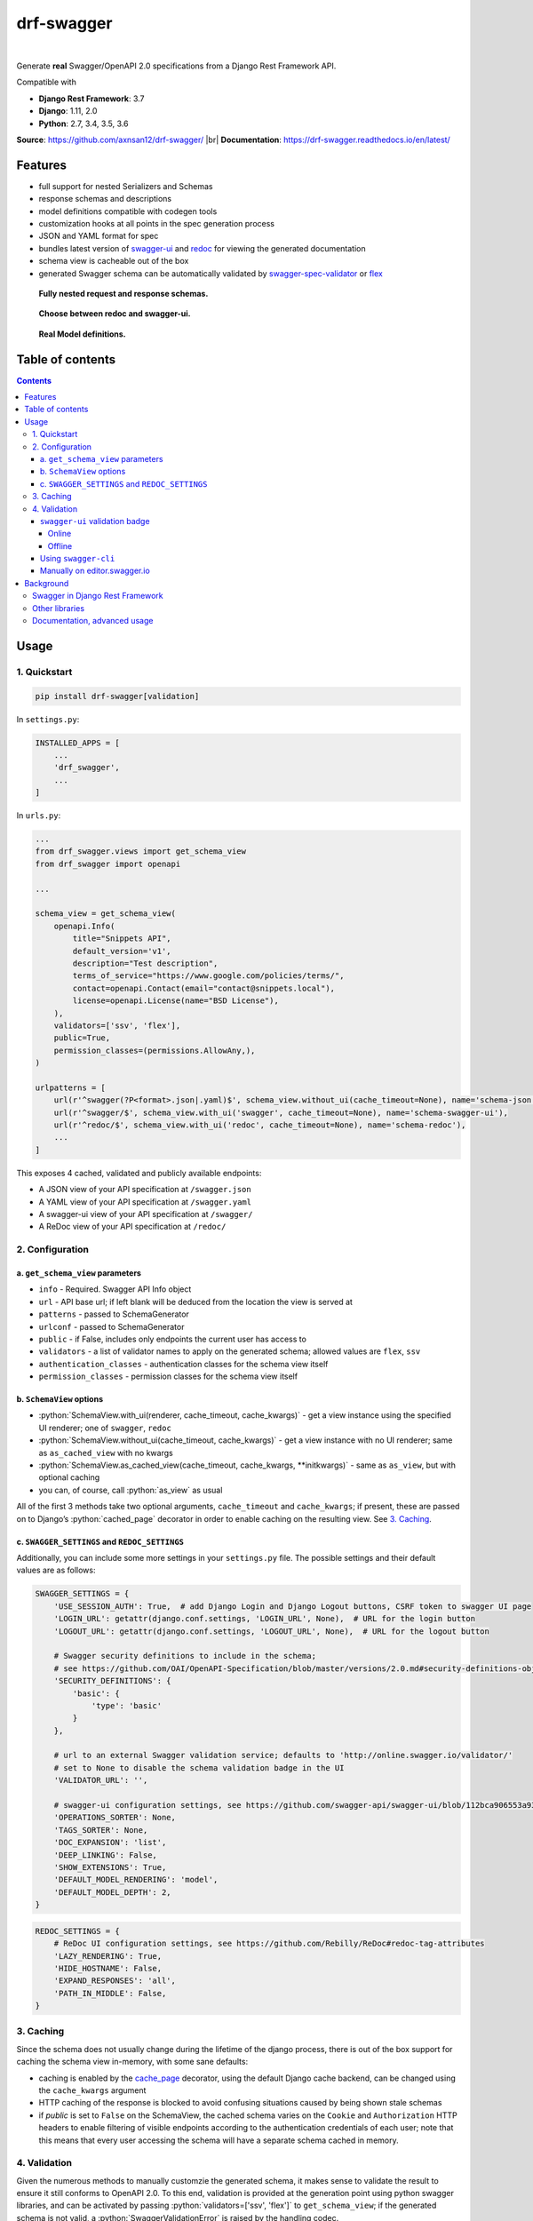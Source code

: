 .. role:: python(code)
   :language: python

###########
drf-swagger
###########
|travis| |nbsp| |codecov|

Generate **real** Swagger/OpenAPI 2.0 specifications from a Django Rest Framework API.

Compatible with

- **Django Rest Framework**: 3.7
- **Django**: 1.11, 2.0
- **Python**: 2.7, 3.4, 3.5, 3.6

**Source**: https://github.com/axnsan12/drf-swagger/ |br|
**Documentation**: https://drf-swagger.readthedocs.io/en/latest/

********
Features
********

-  full support for nested Serializers and Schemas
-  response schemas and descriptions
-  model definitions compatible with codegen tools
-  customization hooks at all points in the spec generation process
-  JSON and YAML format for spec
-  bundles latest version of
   `swagger-ui <https://github.com/swagger-api/swagger-ui>`__ and
   `redoc <https://github.com/Rebilly/ReDoc>`__ for viewing the generated documentation
-  schema view is cacheable out of the box
-  generated Swagger schema can be automatically validated by
   `swagger-spec-validator <https://github.com/Yelp/swagger_spec_validator>`__ or
   `flex <https://github.com/pipermerriam/flex>`__


.. figure:: https://raw.githubusercontent.com/axnsan12/drf-swagger/docs/screenshots/redoc-nested-response.png
   :width: 100%
   :figwidth: image
   :alt: redoc screenshot

   **Fully nested request and response schemas.**

.. figure:: https://raw.githubusercontent.com/axnsan12/drf-swagger/docs/screenshots/swagger-ui-list.png
   :width: 100%
   :figwidth: image
   :alt: swagger-ui screenshot

   **Choose between redoc and swagger-ui.**

.. figure:: https://raw.githubusercontent.com/axnsan12/drf-swagger/docs/screenshots/swagger-ui-models.png
   :width: 100%
   :figwidth: image
   :alt: model definitions screenshot

   **Real Model definitions.**


*****************
Table of contents
*****************

.. contents::
   :depth: 4

*****
Usage
*****

.. _readme-quickstart:

1. Quickstart
=============

.. code:: console

   pip install drf-swagger[validation]

In ``settings.py``:

.. code:: python

    INSTALLED_APPS = [
        ...
        'drf_swagger',
        ...
    ]

In ``urls.py``:

.. code:: python

    ...
    from drf_swagger.views import get_schema_view
    from drf_swagger import openapi

    ...

    schema_view = get_schema_view(
        openapi.Info(
            title="Snippets API",
            default_version='v1',
            description="Test description",
            terms_of_service="https://www.google.com/policies/terms/",
            contact=openapi.Contact(email="contact@snippets.local"),
            license=openapi.License(name="BSD License"),
        ),
        validators=['ssv', 'flex'],
        public=True,
        permission_classes=(permissions.AllowAny,),
    )

    urlpatterns = [
        url(r'^swagger(?P<format>.json|.yaml)$', schema_view.without_ui(cache_timeout=None), name='schema-json'),
        url(r'^swagger/$', schema_view.with_ui('swagger', cache_timeout=None), name='schema-swagger-ui'),
        url(r'^redoc/$', schema_view.with_ui('redoc', cache_timeout=None), name='schema-redoc'),
        ...
    ]

This exposes 4 cached, validated and publicly available endpoints:

* A JSON view of your API specification at ``/swagger.json``
* A YAML view of your API specification at ``/swagger.yaml``
* A swagger-ui view of your API specification at ``/swagger/``
* A ReDoc view of your API specification at ``/redoc/``

2. Configuration
================

a. ``get_schema_view`` parameters
---------------------------------

- ``info`` - Required. Swagger API Info object
- ``url`` - API base url; if left blank will be deduced from the location the view is served at
- ``patterns`` - passed to SchemaGenerator
- ``urlconf`` - passed to SchemaGenerator
- ``public`` - if False, includes only endpoints the current user has access to
- ``validators`` - a list of validator names to apply on the generated schema; allowed values are ``flex``, ``ssv``
- ``authentication_classes`` - authentication classes for the schema view itself
- ``permission_classes`` - permission classes for the schema view itself

b. ``SchemaView`` options
-------------------------------

-  :python:`SchemaView.with_ui(renderer, cache_timeout, cache_kwargs)` - get a view instance using the
   specified UI renderer; one of ``swagger``, ``redoc``
-  :python:`SchemaView.without_ui(cache_timeout, cache_kwargs)` - get a view instance with no UI renderer;
   same as ``as_cached_view`` with no kwargs
-  :python:`SchemaView.as_cached_view(cache_timeout, cache_kwargs, **initkwargs)` - same as ``as_view``,
   but with optional caching
-  you can, of course, call :python:`as_view` as usual

All of the first 3 methods take two optional arguments,
``cache_timeout`` and ``cache_kwargs``; if present, these are passed on
to Django’s :python:`cached_page` decorator in order to enable caching on the
resulting view. See `3. Caching`_.

c. ``SWAGGER_SETTINGS`` and ``REDOC_SETTINGS``
----------------------------------------------

Additionally, you can include some more settings in your ``settings.py`` file.
The possible settings and their default values are as follows:

.. code:: python

    SWAGGER_SETTINGS = {
        'USE_SESSION_AUTH': True,  # add Django Login and Django Logout buttons, CSRF token to swagger UI page
        'LOGIN_URL': getattr(django.conf.settings, 'LOGIN_URL', None),  # URL for the login button
        'LOGOUT_URL': getattr(django.conf.settings, 'LOGOUT_URL', None),  # URL for the logout button

        # Swagger security definitions to include in the schema;
        # see https://github.com/OAI/OpenAPI-Specification/blob/master/versions/2.0.md#security-definitions-object
        'SECURITY_DEFINITIONS': {
            'basic': {
                'type': 'basic'
            }
        },

        # url to an external Swagger validation service; defaults to 'http://online.swagger.io/validator/'
        # set to None to disable the schema validation badge in the UI
        'VALIDATOR_URL': '',

        # swagger-ui configuration settings, see https://github.com/swagger-api/swagger-ui/blob/112bca906553a937ac67adc2e500bdeed96d067b/docs/usage/configuration.md#parameters
        'OPERATIONS_SORTER': None,
        'TAGS_SORTER': None,
        'DOC_EXPANSION': 'list',
        'DEEP_LINKING': False,
        'SHOW_EXTENSIONS': True,
        'DEFAULT_MODEL_RENDERING': 'model',
        'DEFAULT_MODEL_DEPTH': 2,
    }

.. code:: python

    REDOC_SETTINGS = {
        # ReDoc UI configuration settings, see https://github.com/Rebilly/ReDoc#redoc-tag-attributes
        'LAZY_RENDERING': True,
        'HIDE_HOSTNAME': False,
        'EXPAND_RESPONSES': 'all',
        'PATH_IN_MIDDLE': False,
    }

3. Caching
==========

Since the schema does not usually change during the lifetime of the django process, there is out of the box support for
caching the schema view in-memory, with some sane defaults:

* caching is enabled by the `cache_page <https://docs.djangoproject.com/en/1.11/topics/cache/#the-per-view-cache>`__
  decorator, using the default Django cache backend, can be changed using the ``cache_kwargs`` argument
* HTTP caching of the response is blocked to avoid confusing situations caused by being shown stale schemas
* if `public` is set to ``False`` on the SchemaView, the cached schema varies on the ``Cookie`` and ``Authorization``
  HTTP headers to enable filtering of visible endpoints according to the authentication credentials of each user; note
  that this means that every user accessing the schema will have a separate schema cached in memory.

4. Validation
=============

Given the numerous methods to manually customzie the generated schema, it makes sense to validate the result to ensure
it still conforms to OpenAPI 2.0. To this end, validation is provided at the generation point using python swagger
libraries, and can be activated by passing :python:`validators=['ssv', 'flex']` to ``get_schema_view``; if the generated
schema is not valid, a :python:`SwaggerValidationError` is raised by the handling codec.

**Warning:** This internal validation can slow down your server. |br|
Caching can mitigate the speed impact of validation.

The provided validation will catch syntactic errors, but more subtle violations of the spec might slip by them. To
ensure compatibility with code generation tools, it is recommended to also employ one or more of the following methods:

``swagger-ui`` validation badge
-------------------------------

Online
^^^^^^

If your schema is publicly accessible, `swagger-ui` will automatically validate it against the official swagger
online validator and display the result in the bottom-right validation badge.

Offline
^^^^^^^

If your schema is not accessible from the internet, you can run a local copy of
`swagger-validator <https://hub.docker.com/r/swaggerapi/swagger-validator/>`_ and set the `VALIDATOR_URL` accordingly:

.. code:: python

    SWAGGER_SETTINGS = {
        ...
        'VALIDATOR_URL': 'http://localhost:8189',
        ...
    }

.. code:: console

    $ docker run --name swagger-validator -d -p 8189:8080 --add-host test.local:10.0.75.1 swaggerapi/swagger-validator
    84dabd52ba967c32ae6b660934fa6a429ca6bc9e594d56e822a858b57039c8a2
    $ curl http://localhost:8189/debug?url=http://test.local:8002/swagger/?format=openapi
    {}



Using ``swagger-cli``
---------------------

https://www.npmjs.com/package/swagger-cli

.. code:: console

    $ npm install -g swagger-cli
    [...]
    $ swagger-cli validate http://test.local:8002/swagger.yaml
    http://test.local:8002/swagger.yaml is valid

Manually on `editor.swagger.io <https://editor.swagger.io/>`__
--------------------------------------------------------------

Importing the generated spec into https://editor.swagger.io/ will automatically trigger validation on it.
This method is currently the only way to get both syntactic and semantic validation on your specification.
The other validators only provide JSON schema-level validation, but miss things like duplicate operation names,
improper content types, etc

**********
Background
**********

``OpenAPI 2.0``/``Swagger`` is a format designed to encode information about a Web API into an easily parsable schema
that can then be used for rendering documentation, generating code, etc.

More details are available on `swagger.io <https://swagger.io/>`__ and on the `OpenAPI 2.0 specification
page <https://github.com/OAI/OpenAPI-Specification/blob/master/versions/2.0.md>`__.

From here on, the terms “OpenAPI” and “Swagger” are used interchangeably.

Swagger in Django Rest Framework
================================

Since Django Rest 3.7, there is now `built in support <http://www.django-rest-framework.org/api-guide/schemas/>`__ for
automatic OpenAPI 2.0 schema generation. However, this generation is based on the `coreapi <http://www.coreapi.org/>`__
standard, which for the moment is vastly inferior to OpenAPI in both features and tooling support. In particular,
the OpenAPI codec/compatibility layer provided has a few major problems:

* there is no support for documenting response schemas and status codes
* nested schemas do not work properly
* does not handle more complex fields such as ``FileField``, ``ChoiceField``, …

In short this makes the generated schema unusable for code generation, and mediocre at best for documentation.

Other libraries
===============

There are currently two decent Swagger schema generators that I could
find for django-rest-framework:

* `django-rest-swagger <https://github.com/marcgibbons/django-rest-swagger>`__
* `drf-openapi <https://github.com/limdauto/drf_openapi>`__

Out of the two, ``django-rest-swagger`` is just a wrapper around DRF 3.7 schema generation with an added UI, and
thus presents the same problems. ``drf-openapi`` is a bit more involved and implements some custom handling for response
schemas, but ultimately still falls short in code
generation because the responses are plain ``object``\ s.

Both projects are also currently unmantained.

Documentation, advanced usage
=============================

https://drf-swagger.readthedocs.io/en/latest/

.. |travis| image:: https://img.shields.io/travis/axnsan12/drf-swagger/master.svg
   :target: https://travis-ci.org/axnsan12/drf-swagger
   :alt: Travis CI

.. |codecov| image:: https://img.shields.io/codecov/c/github/axnsan12/drf-swagger/master.svg
   :target: https://codecov.io/gh/axnsan12/drf-swagger
   :alt: Codecov

.. |nbsp| unicode:: 0xA0
   :trim:

.. |br| raw:: html

   <br />
